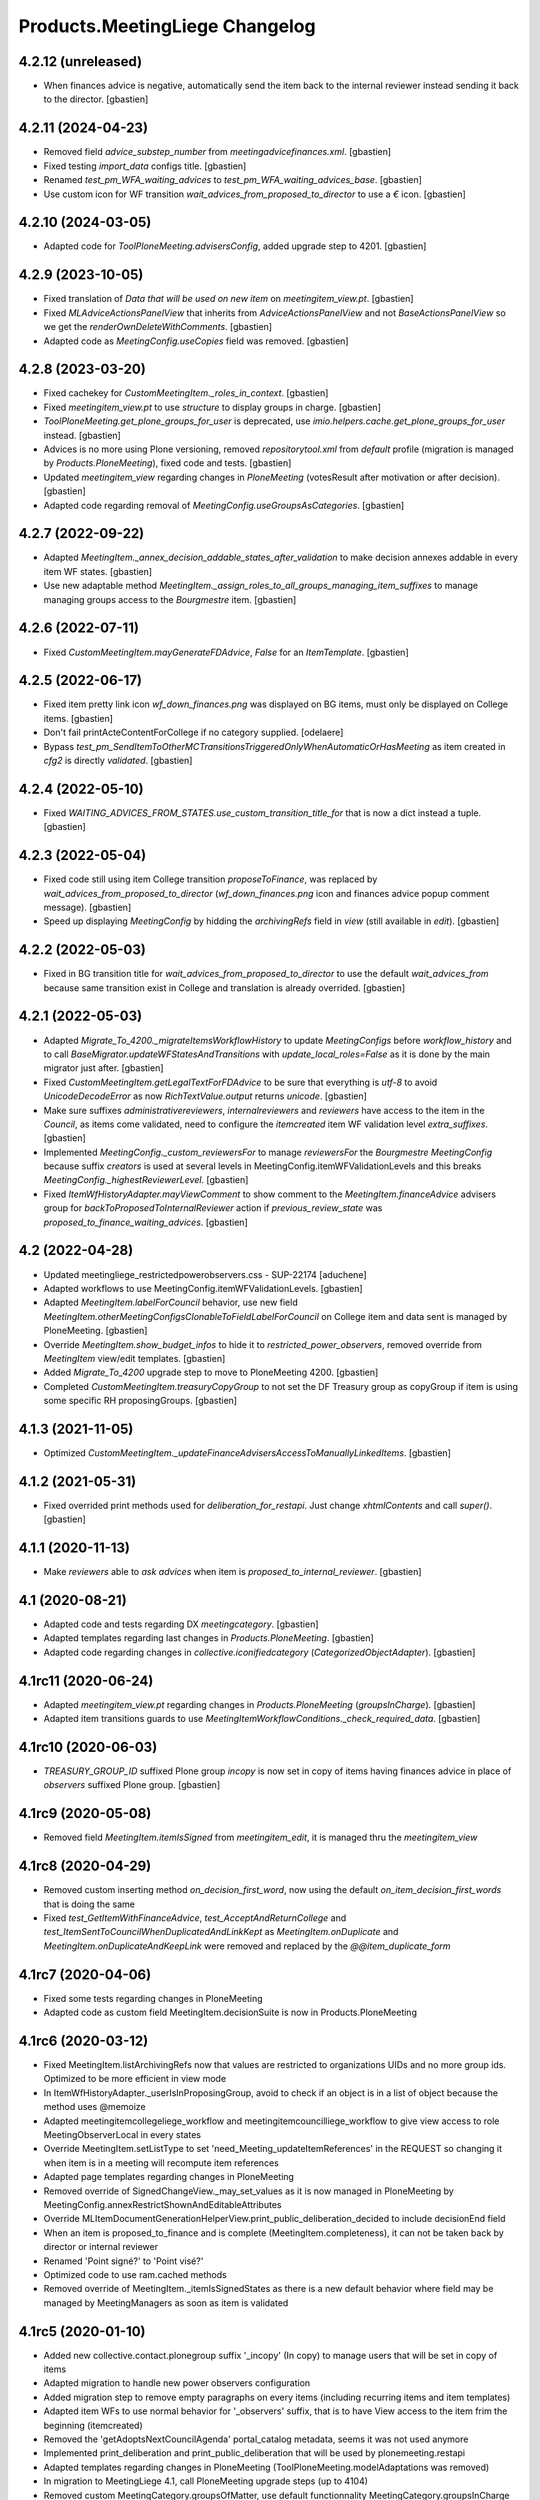Products.MeetingLiege Changelog
===============================

4.2.12 (unreleased)
-------------------

- When finances advice is negative, automatically send the item back to the
  internal reviewer instead sending it back to the director.
  [gbastien]

4.2.11 (2024-04-23)
-------------------

- Removed field `advice_substep_number` from `meetingadvicefinances.xml`.
  [gbastien]
- Fixed testing `import_data` configs title.
  [gbastien]
- Renamed `test_pm_WFA_waiting_advices` to `test_pm_WFA_waiting_advices_base`.
  [gbastien]
- Use custom icon for WF transition `wait_advices_from_proposed_to_director`
  to use a `€` icon.
  [gbastien]

4.2.10 (2024-03-05)
-------------------

- Adapted code for `ToolPloneMeeting.advisersConfig`, added upgrade step to 4201.
  [gbastien]

4.2.9 (2023-10-05)
------------------

- Fixed translation of `Data that will be used on new item` on `meetingitem_view.pt`.
  [gbastien]
- Fixed `MLAdviceActionsPanelView` that inherits from `AdviceActionsPanelView` and
  not `BaseActionsPanelView` so we get the `renderOwnDeleteWithComments`.
  [gbastien]
- Adapted code as `MeetingConfig.useCopies` field was removed.
  [gbastien]

4.2.8 (2023-03-20)
------------------

- Fixed cachekey for `CustomMeetingItem._roles_in_context`.
  [gbastien]
- Fixed `meetingitem_view.pt` to use `structure` to display groups in charge.
  [gbastien]
- `ToolPloneMeeting.get_plone_groups_for_user` is deprecated,
  use `imio.helpers.cache.get_plone_groups_for_user` instead.
  [gbastien]
- Advices is no more using Plone versioning, removed `repositorytool.xml`
  from `default` profile (migration is managed by `Products.PloneMeeting`),
  fixed code and tests.
  [gbastien]
- Updated `meetingitem_view` regarding changes in `PloneMeeting`
  (votesResult after motivation or after decision).
  [gbastien]
- Adapted code regarding removal of `MeetingConfig.useGroupsAsCategories`.
  [gbastien]

4.2.7 (2022-09-22)
------------------

- Adapted `MeetingItem._annex_decision_addable_states_after_validation`
  to make decision annexes addable in every item WF states.
  [gbastien]
- Use new adaptable method
  `MeetingItem._assign_roles_to_all_groups_managing_item_suffixes`
  to manage managing groups access to the `Bourgmestre` item.
  [gbastien]

4.2.6 (2022-07-11)
------------------

- Fixed `CustomMeetingItem.mayGenerateFDAdvice`, `False` for an `ItemTemplate`.
  [gbastien]

4.2.5 (2022-06-17)
------------------

- Fixed item pretty link icon `wf_down_finances.png` was displayed on BG items,
  must only be displayed on College items.
  [gbastien]
- Don't fail printActeContentForCollege if no category supplied.
  [odelaere]
- Bypass `test_pm_SendItemToOtherMCTransitionsTriggeredOnlyWhenAutomaticOrHasMeeting`
  as item created in `cfg2` is directly `validated`.
  [gbastien]

4.2.4 (2022-05-10)
------------------

- Fixed `WAITING_ADVICES_FROM_STATES.use_custom_transition_title_for`
  that is now a dict instead a tuple.
  [gbastien]

4.2.3 (2022-05-04)
------------------

- Fixed code still using item College transition `proposeToFinance`, was replaced
  by `wait_advices_from_proposed_to_director` (`wf_down_finances.png` icon and
  finances advice popup comment message).
  [gbastien]
- Speed up displaying `MeetingConfig` by hidding the `archivingRefs` field in
  `view` (still available in `edit`).
  [gbastien]

4.2.2 (2022-05-03)
------------------

- Fixed in BG transition title for `wait_advices_from_proposed_to_director` to
  use the default `wait_advices_from` because same transition exist in College
  and translation is already overrided.
  [gbastien]

4.2.1 (2022-05-03)
------------------

- Adapted `Migrate_To_4200._migrateItemsWorkflowHistory` to update `MeetingConfigs`
  before `workflow_history` and to call `BaseMigrator.updateWFStatesAndTransitions`
  with `update_local_roles=False` as it is done by the main migrator just after.
  [gbastien]
- Fixed `CustomMeetingItem.getLegalTextForFDAdvice` to be sure that everything is
  `utf-8` to avoid `UnicodeDecodeError` as now `RichTextValue.output` returns `unicode`.
  [gbastien]
- Make sure suffixes `administrativereviewers`, `internalreviewers` and
  `reviewers` have access to the item in the `Council`, as items come validated,
  need to configure the `itemcreated` item WF validation level `extra_suffixes`.
  [gbastien]
- Implemented `MeetingConfig._custom_reviewersFor` to manage `reviewersFor` the
  `Bourgmestre MeetingConfig` because suffix `creators` is used at several levels
  in MeetingConfig.itemWFValidationLevels and this breaks `MeetingConfig._highestReviewerLevel`.
  [gbastien]
- Fixed `ItemWfHistoryAdapter.mayViewComment` to show comment to the
  `MeetingItem.financeAdvice` advisers group for `backToProposedToInternalReviewer`
  action if `previous_review_state` was `proposed_to_finance_waiting_advices`.
  [gbastien]

4.2 (2022-04-28)
----------------

- Updated meetingliege_restrictedpowerobservers.css - SUP-22174
  [aduchene]
- Adapted workflows to use MeetingConfig.itemWFValidationLevels.
  [gbastien]
- Adapted `MeetingItem.labelForCouncil` behavior, use new field
  `MeetingItem.otherMeetingConfigsClonableToFieldLabelForCouncil` on College item
  and data sent is managed by PloneMeeting.
  [gbastien]
- Override `MeetingItem.show_budget_infos` to hide it to `restricted_power_observers`,
  removed override from `MeetingItem` view/edit templates.
  [gbastien]
- Added `Migrate_To_4200` upgrade step to move to PloneMeeting 4200.
  [gbastien]
- Completed `CustomMeetingItem.treasuryCopyGroup` to not set the DF Treasury
  group as copyGroup if item is using some specific RH proposingGroups.
  [gbastien]

4.1.3 (2021-11-05)
------------------

- Optimized `CustomMeetingItem._updateFinanceAdvisersAccessToManuallyLinkedItems`.
  [gbastien]

4.1.2 (2021-05-31)
------------------

- Fixed overrided print methods used for `deliberation_for_restapi`.
  Just change `xhtmlContents` and call `super()`.
  [gbastien]

4.1.1 (2020-11-13)
------------------

- Make `reviewers` able to `ask advices` when item is `proposed_to_internal_reviewer`.
  [gbastien]

4.1 (2020-08-21)
----------------

- Adapted code and tests regarding DX `meetingcategory`.
  [gbastien]
- Adapted templates regarding last changes in `Products.PloneMeeting`.
  [gbastien]
- Adapted code regarding changes in `collective.iconifiedcategory` (`CategorizedObjectAdapter`).
  [gbastien]

4.1rc11 (2020-06-24)
--------------------

- Adapted `meetingitem_view.pt` regarding changes in `Products.PloneMeeting` (`groupsInCharge`).
  [gbastien]
- Adapted item transitions guards to use `MeetingItemWorkflowConditions._check_required_data`.
  [gbastien]

4.1rc10 (2020-06-03)
--------------------

- `TREASURY_GROUP_ID` suffixed Plone group `incopy` is now set in copy of items having finances advice in place of `observers` suffixed Plone group.
  [gbastien]

4.1rc9 (2020-05-08)
-------------------

- Removed field `MeetingItem.itemIsSigned` from `meetingitem_edit`, it is managed thru the `meetingitem_view`

4.1rc8 (2020-04-29)
-------------------

- Removed custom inserting method `on_decision_first_word`, now using the default `on_item_decision_first_words` that is doing the same
- Fixed `test_GetItemWithFinanceAdvice`, `test_AcceptAndReturnCollege` and `test_ItemSentToCouncilWhenDuplicatedAndLinkKept` as `MeetingItem.onDuplicate`
  and `MeetingItem.onDuplicateAndKeepLink` were removed and replaced by the `@@item_duplicate_form`

4.1rc7 (2020-04-06)
-------------------

- Fixed some tests regarding changes in PloneMeeting
- Adapted code as custom field MeetingItem.decisionSuite is now in Products.PloneMeeting

4.1rc6 (2020-03-12)
-------------------

- Fixed MeetingItem.listArchivingRefs now that values are restricted to organizations UIDs and no more group ids.
  Optimized to be more efficient in view mode
- In ItemWfHistoryAdapter._userIsInProposingGroup, avoid to check if an object is in a list of object because the method uses @memoize
- Adapted meetingitemcollegeliege_workflow and meetingitemcouncilliege_workflow to give view access to role MeetingObserverLocal in every states
- Override MeetingItem.setListType to set 'need_Meeting_updateItemReferences' in the REQUEST so changing it when item is in a meeting will recompute item references
- Adapted page templates regarding changes in PloneMeeting
- Removed override of SignedChangeView._may_set_values as it is now managed in PloneMeeting by MeetingConfig.annexRestrictShownAndEditableAttributes
- Override MLItemDocumentGenerationHelperView.print_public_deliberation_decided to include decisionEnd field
- When an item is proposed_to_finance and is complete (MeetingItem.completeness), it can not be taken back by director or internal reviewer
- Renamed 'Point signé?' to 'Point visé?'
- Optimized code to use ram.cached methods
- Removed override of MeetingItem._itemIsSignedStates as there is a new default behavior where field may be managed by MeetingManagers as soon as item is validated

4.1rc5 (2020-01-10)
-------------------

- Added new collective.contact.plonegroup suffix '_incopy' (In copy) to manage users that will be set in copy of items
- Adapted migration to handle new power observers configuration
- Added migration step to remove empty paragraphs on every items (including recurring items and item templates)
- Adapted item WFs to use normal behavior for '_observers' suffix, that is to have View access to the item frim the beginning (itemcreated)
- Removed the 'getAdoptsNextCouncilAgenda' portal_catalog metadata, seems it was not used anymore
- Implemented print_deliberation and print_public_deliberation that will be used by plonemeeting.restapi
- Adapted templates regarding changes in PloneMeeting (ToolPloneMeeting.modelAdaptations was removed)
- In migration to MeetingLiege 4.1, call PloneMeeting upgrade steps (up to 4104)
- Removed custom MeetingCategory.groupsOfMatter, use default functionnality MeetingCategory.groupsInCharge instead
- Increase padding-bottom of <p> in RichText fields
- Removed <p>&nbsp;</p> that were used in RichText fields between each paragraphs (migration + methods rendering XHTML)

4.1rc4 (2019-10-14)
-------------------

- Updated templates regarding changes in Products.PloneMeeting

4.1rc3 (2019-09-23)
-------------------

- MeetingConfig.onMeetingTransitionItemTransitionToTrigger was moved to MeetingConfig.onMeetingTransitionItemActionToExecute, adapted code accordingly
- Updated meetingitem_view.pt regarding changes in Products.PloneMeeting ase meetingitem_view.pt

4.1rc2 (2019-06-30)
-------------------

- Fixed migration, while migrating MeetingCategory.groupsOfMatter, consider every categories (getCategories(onlySelectable=False), or some
  categories end not migrated.
- Fixed MeetingItem.getGroupsInCharge that was MeetingItem.getGroupInCharge before

4.1rc1 (2019-06-14)
-------------------

- Products.PloneMeeting.utils.getLastEvent was removed, use imio.history.utils.getLastWFAction.
- Adapted profile regarding changes about integration of collective.contact.* in Products.PloneMeeting.
- Adapted finances advice WF to use WF Actions/Conditions adapters and regarding use of dexterity.localrolesfield for meetingadvice.advice_group field
- Get rid of the 'MeetingFinanceEditor' role, we use dexterity.localrolesfield
- Moved the code that gives ability to add annex decision to finances advisers from events.onAdvicesUpdated to
  events.onItemLocalRolesUpdated, the correct place.  Do not use remove role 'MeetingFinanceEditor' but give role
  'MeetingMember' to finances advisers
- Fixed tests as finances advice is only giveable when item is in state 'proposed_to_finance' and no more when item is 'validated/presented'

4.1b9 (2018-07-13)
------------------

- In onItemAfterTransition, use event.new_state.id instead item.queryState().
- Added test test_ItemTakenOverByFinancesAdviser.
- For WFA return to proposing group in Council, use 'itemcreated' state from
  'meetingitemcollegeliege_workflow' as it does not exist in the 'meetingitemcouncilliege_workflow'.
- Smaller logo.png.

4.1b8 (2018-05-09)
------------------

- Do not use member.getGroups, use ToolPloneMeeting.getPloneGroupsForUser that use caching.
- Adapted tests to use _addPrincipalToGroup and _removePrincipalFromGroup from PloneMeetingTestCase.

4.1b7 (2018-05-04)
------------------

- Decision annexes are no more kept in any duplication
- Simplify confidential annex management by giving access to non confidential annexes
  and using the default 'group in charge' parameter.  We adapt the MeetingItem.getGroupInCharge
  method to use the groupOfMatter to handle this

4.1b6 (2018-03-19)
------------------

- Fixed MeetingManager read access to items in review_state validated and following states
- Restricted access of MeetingObserverLocal to positive decided states in every item WF

4.1b5 (2018-03-07)
------------------

- Added state 'accepted_but_modified' in BG WF
- MeetingObserverLocal role is only given on items when it is at least 'validated'
- Give the 'PloneMeeting: Read budget infos' permission to Reader in every item review_states
- Added 'back' shortcuts in item administrative process WF of BG
- Removed 'itemcreated_waiting_advices' review_state leading icon as it is already added
  by PloneMeeting.  Just override the icon title to fit the review_state translation

4.1b4 (2018-02-23)
------------------

- Simplified 'mayCorrect' for meeting and item WF condition adapters
- BG WF : added  'backToProposedToDirector' from 'validated' state
- BG WF : changed validate transition/validated state title so it can be translated
  differently than in College/Council
- BG WF : do BG reviewer able to validate item in state 'proposed_to_cabinet_manager'
- BG WF : defined item validation WF shortcuts like it is made for College item

4.1b3 (2018-01-31)
------------------

- 'Accept and return' transition also works when item not to send to Council, in this case,
  item is just duplicated and not sent to Council
- Adapted config.MEETINGREVIEWERS format
- Define RETURN_TO_PROPOSING_GROUP_STATE_TO_CLONE for 'meetingitembourgmestre_workflow' so
  'return_to_proposing_group' wfAdaptation is selectable
- Do not bind default workflow for Meeting/MeetingItem types so reapplying the workflows.xml
  portal_setup step do not change workflow selected on these types as it is different when
  managed by the MeetingConfig

4.1b2 (2018-01-23)
------------------
- Added 'Bourgmestre' MeetingConfig (workflow, adapters, ...) :
  - main_infos history on item
  - bourgmestre WFs for item and meeting
  - hide history transitions for relevant roles

4.1b1 (2017-12-01)
------------------
- When an item is sent from College to Council, keep the 'toDiscuss' field
- Do not call at_post_edit_script directly anymore, use Meeting(Item)._update_after_edit
- Moved to advanced tests/helpers.WF_STATE_NAME_MAPPINGS from PloneMeeting

4.0 (2017-08-18)
----------------
- Finance advisers of an item are now able to add decision annexes
  when the item is decided
- Added possibility to manage MeetingItem.itemIsSigned when item is
  'presented' or 'itemfrozen' besides the fact that it is still manageable
  when the item is decided
- Added a 'Echevinat' faceted advanced criterion based on groupsOfMatter index
- Moved historization of signed financial advice to real versions
- Added listType 'Addendum' for items of Council (added possibility to define 'items
  without a number' as well)
- Added possibility to manually send items from College to Council once item is 'itemfrozen'
- Restricted power observers may not see 'late' council items if not decided
- Added state 'sent_to_council_emergency' on a College item to make it possible
  to keep a link between a College item and a Council item emergency if the original
  College item was not linked to a meeting
- When a Council item is 'delayed', it is automatically sent back to College in 'itemcreated'
  state to make full validation process again in College to be sent again in Council, finance
  advice does not follow
- When a Council item is 'returned', it is automatically sent back to College in 'validated'
  state to be immediatelly presentable in a next meeting, finance advice does follow
- When a Council item is presented, automatically add the COUNCILITEM_DECISIONEND_SENTENCE at
  the end of the item's decisionEnd if not already
- Make sure a MeetingGroup may not be removed if used in MeetingConfig.archivingRefs or
  MeetingCategory.groupsOfMatter
- Do only let ask advices (by item creator or internal reviewer) if some advices will be giveable in
  the state the item will be (itemcreated_waiting_advices or
  proposed_to_internal_reviewer_waiting_advices)
- When a College item was sent to Council (when it was frozen) and the final decision on the College item
  is "delayed", delete the item that was sent to the Council
- Do every manuallyLinkedItems of an item having finance advice accessible to the finance advisers
- Hide some elements for restricted power observers : some fileters, columns and access to element's history
- Added 'positive_with_remarks_finance' to the list of advice_type selectable by finance advisers,
  this behaves exactly like 'positive_finance' in every cases, except the icon that shows to the user
  that a comment has been added to the advice
- Power observers (not restricted) may access every decision annexes
- When an item is 'returned', keep original creator for duplicated items
- Do not rely on Products.MeetingCommunes for the testing part as we do not
  override every PM tests in MC, we just heritate from PM test file
- Get rid of ToolPloneMeeting.formatMeetingDate override that displayed a '*' for meetings where
  adoptsNextCouncilAgenda=True, we use imio.prettylink _leadingIcons now
- Moved finances specific advices to their own portal_type 'meetingadvicefinances'
- Removed field 'MeetingItem.privacyForCouncil', instead we will use new builtin PM functionnality
  'MeetingItem.otherMeetingConfigsClonableToPrivacy' that does the same
